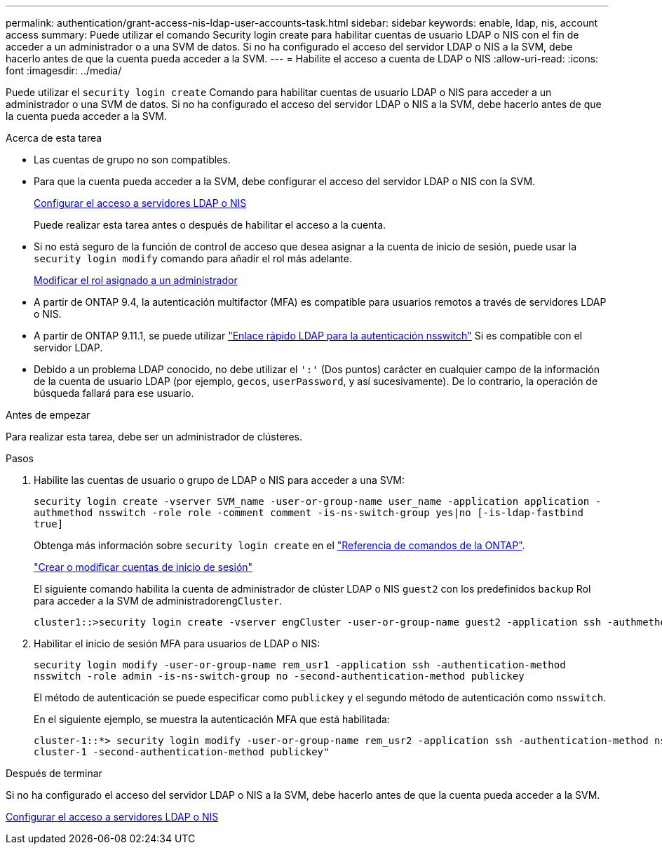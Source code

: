 ---
permalink: authentication/grant-access-nis-ldap-user-accounts-task.html 
sidebar: sidebar 
keywords: enable, ldap, nis, account access 
summary: Puede utilizar el comando Security login create para habilitar cuentas de usuario LDAP o NIS con el fin de acceder a un administrador o a una SVM de datos. Si no ha configurado el acceso del servidor LDAP o NIS a la SVM, debe hacerlo antes de que la cuenta pueda acceder a la SVM. 
---
= Habilite el acceso a cuenta de LDAP o NIS
:allow-uri-read: 
:icons: font
:imagesdir: ../media/


[role="lead"]
Puede utilizar el `security login create` Comando para habilitar cuentas de usuario LDAP o NIS para acceder a un administrador o una SVM de datos. Si no ha configurado el acceso del servidor LDAP o NIS a la SVM, debe hacerlo antes de que la cuenta pueda acceder a la SVM.

.Acerca de esta tarea
* Las cuentas de grupo no son compatibles.
* Para que la cuenta pueda acceder a la SVM, debe configurar el acceso del servidor LDAP o NIS con la SVM.
+
xref:enable-nis-ldap-users-access-cluster-task.adoc[Configurar el acceso a servidores LDAP o NIS]

+
Puede realizar esta tarea antes o después de habilitar el acceso a la cuenta.

* Si no está seguro de la función de control de acceso que desea asignar a la cuenta de inicio de sesión, puede usar la `security login modify` comando para añadir el rol más adelante.
+
xref:modify-role-assigned-administrator-task.adoc[Modificar el rol asignado a un administrador]

* A partir de ONTAP 9.4, la autenticación multifactor (MFA) es compatible para usuarios remotos a través de servidores LDAP o NIS.
* A partir de ONTAP 9.11.1, se puede utilizar link:../nfs-admin/ldap-fast-bind-nsswitch-authentication-task.html["Enlace rápido LDAP para la autenticación nsswitch"] Si es compatible con el servidor LDAP.
* Debido a un problema LDAP conocido, no debe utilizar el `':'` (Dos puntos) carácter en cualquier campo de la información de la cuenta de usuario LDAP (por ejemplo, `gecos`, `userPassword`, y así sucesivamente). De lo contrario, la operación de búsqueda fallará para ese usuario.


.Antes de empezar
Para realizar esta tarea, debe ser un administrador de clústeres.

.Pasos
. Habilite las cuentas de usuario o grupo de LDAP o NIS para acceder a una SVM:
+
`security login create -vserver SVM_name -user-or-group-name user_name -application application -authmethod nsswitch -role role -comment comment -is-ns-switch-group yes|no [-is-ldap-fastbind true]`

+
Obtenga más información sobre `security login create` en el link:https://docs.netapp.com/us-en/ontap-cli/security-login-create.html["Referencia de comandos de la ONTAP"^].

+
link:config-worksheets-reference.html["Crear o modificar cuentas de inicio de sesión"]

+
El siguiente comando habilita la cuenta de administrador de clúster LDAP o NIS `guest2` con los predefinidos `backup` Rol para acceder a la SVM de administrador``engCluster``.

+
[listing]
----
cluster1::>security login create -vserver engCluster -user-or-group-name guest2 -application ssh -authmethod nsswitch -role backup
----
. Habilitar el inicio de sesión MFA para usuarios de LDAP o NIS:
+
``security login modify -user-or-group-name rem_usr1 -application ssh -authentication-method nsswitch -role admin -is-ns-switch-group no -second-authentication-method publickey``

+
El método de autenticación se puede especificar como `publickey` y el segundo método de autenticación como `nsswitch`.

+
En el siguiente ejemplo, se muestra la autenticación MFA que está habilitada:

+
[listing]
----
cluster-1::*> security login modify -user-or-group-name rem_usr2 -application ssh -authentication-method nsswitch -vserver
cluster-1 -second-authentication-method publickey"
----


.Después de terminar
Si no ha configurado el acceso del servidor LDAP o NIS a la SVM, debe hacerlo antes de que la cuenta pueda acceder a la SVM.

xref:enable-nis-ldap-users-access-cluster-task.adoc[Configurar el acceso a servidores LDAP o NIS]
